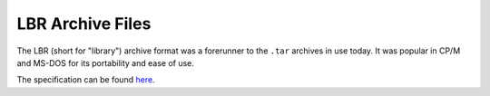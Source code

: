 LBR Archive Files
=================

The LBR (short for "library") archive format was a forerunner to the ``.tar``
archives in use today. It was popular in CP/M and MS-DOS for its portability and
ease of use.

The specification can be found `here <https://www.seasip.info/Cpm/ludef5.html>`_.
